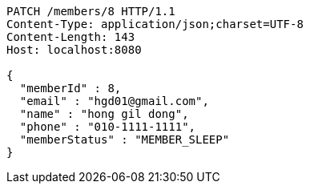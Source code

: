 [source,http,options="nowrap"]
----
PATCH /members/8 HTTP/1.1
Content-Type: application/json;charset=UTF-8
Content-Length: 143
Host: localhost:8080

{
  "memberId" : 8,
  "email" : "hgd01@gmail.com",
  "name" : "hong gil dong",
  "phone" : "010-1111-1111",
  "memberStatus" : "MEMBER_SLEEP"
}
----